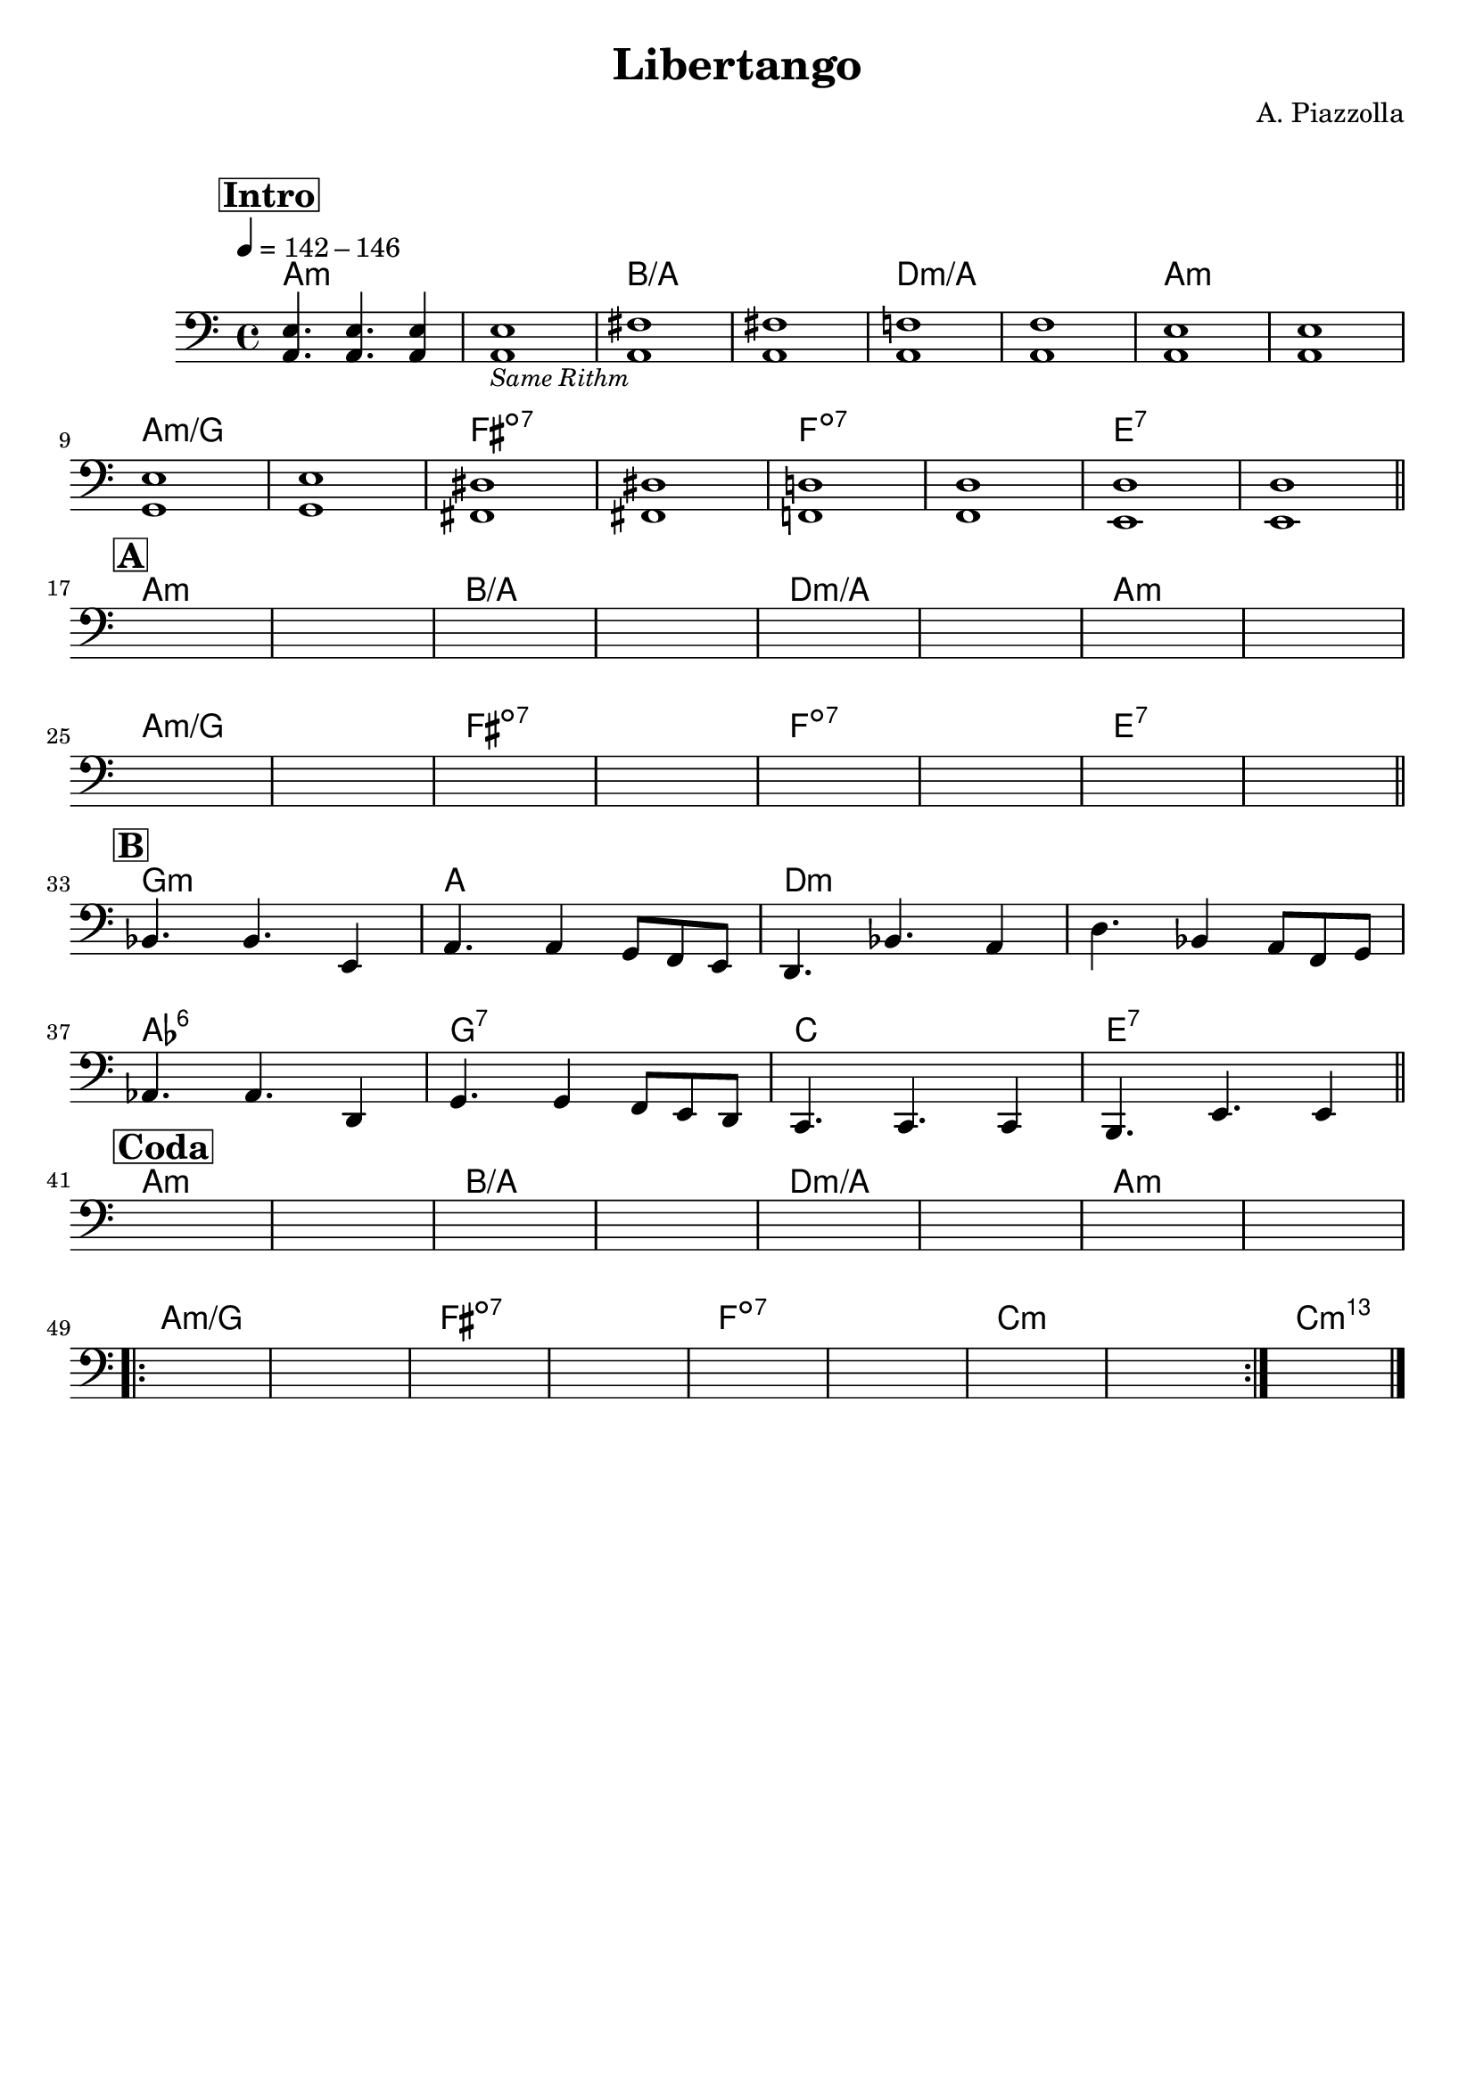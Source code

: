 \header {
  title = "Libertango"
  composer = "A. Piazzolla"
  arranger = " "
  piece = " "
  tagline = " "
}

obbligato =
\relative c {
  \clef bass
  \key a \minor
  \time 4/4
  \tempo 4 = 142 - 146

  \mark \markup {\box \bold "Intro"}
    <a e'>4. <a e'>4. <a e'>4
    <a e'>1_\markup{\italic \small "Same Rithm"}
    <a fis'>
    <a fis'>
    <a f'!>
    <a f'>
    <a e'>
    <a e'> \break
    <g e'>
    <g e'>
    <fis dis'>
    <fis dis'>
    <f! d'!>
    <f d'>
    <e d'>
    <e d'> \bar "||" \break    
    \mark \markup {\box \bold "A"}
    s
    s
    s
    s
    s
    s
    s
    s \break
    s
    s
    s
    s
    s
    s
    s
    s \bar "||" \break
    \mark \markup {\box \bold "B"}
    bes'4. bes e,4
    a4. a4 g8 f e
    d4. bes' a4
    d4. bes4 a8 f g \break
    aes4. aes d,4
    g4. g4 f8 e d
    c4. c c4
    b4. e e4 \bar "||" \break
    \mark \markup {\box \bold "Coda"}
    s1
    s1
    s1
    s1
    s1
    s1
    s1
    s \break
    \repeat volta 2 {
    s
    s
    s
    s
    s
    s
    s
    s
    }
    s \bar "|."
}

armonie = 
\chordmode {

    %intro
    a1:m
    a:m
    b/a
    b/a
    d:m/a
    d:m/a
    a:m
    a:m
    a:m/g
    a:m/g
    fis:dim7
    fis:dim7
    f:dim7
    f:dim7
    e:7
    e:7

    %A
    a1:m
    a:m
    b/a
    b/a
    d:m/a
    d:m/a
    a:m
    a:m
    a:m/g
    a:m/g
    fis:dim7
    fis:dim7
    f:dim7
    f:dim7
    e:7
    e:7

    %B
    g:m
    a
    d:m
    d:m
    aes:6
    g:7
    c
    e:7

    %coda
    a1:m
    a:m
    b/a
    b/a
    d:m/a
    d:m/a
    a:m
    a:m
    a:m/g
    a:m/g
    fis:dim7
    fis:dim7
    f:dim7
    f:dim7
    c:m
    c:m
    c:m69
    
}

\score {
  <<
    \new ChordNames {
    \set chordChanges = ##t
    \armonie
    }
    \new Staff \obbligato
  >>
  \layout {}
}